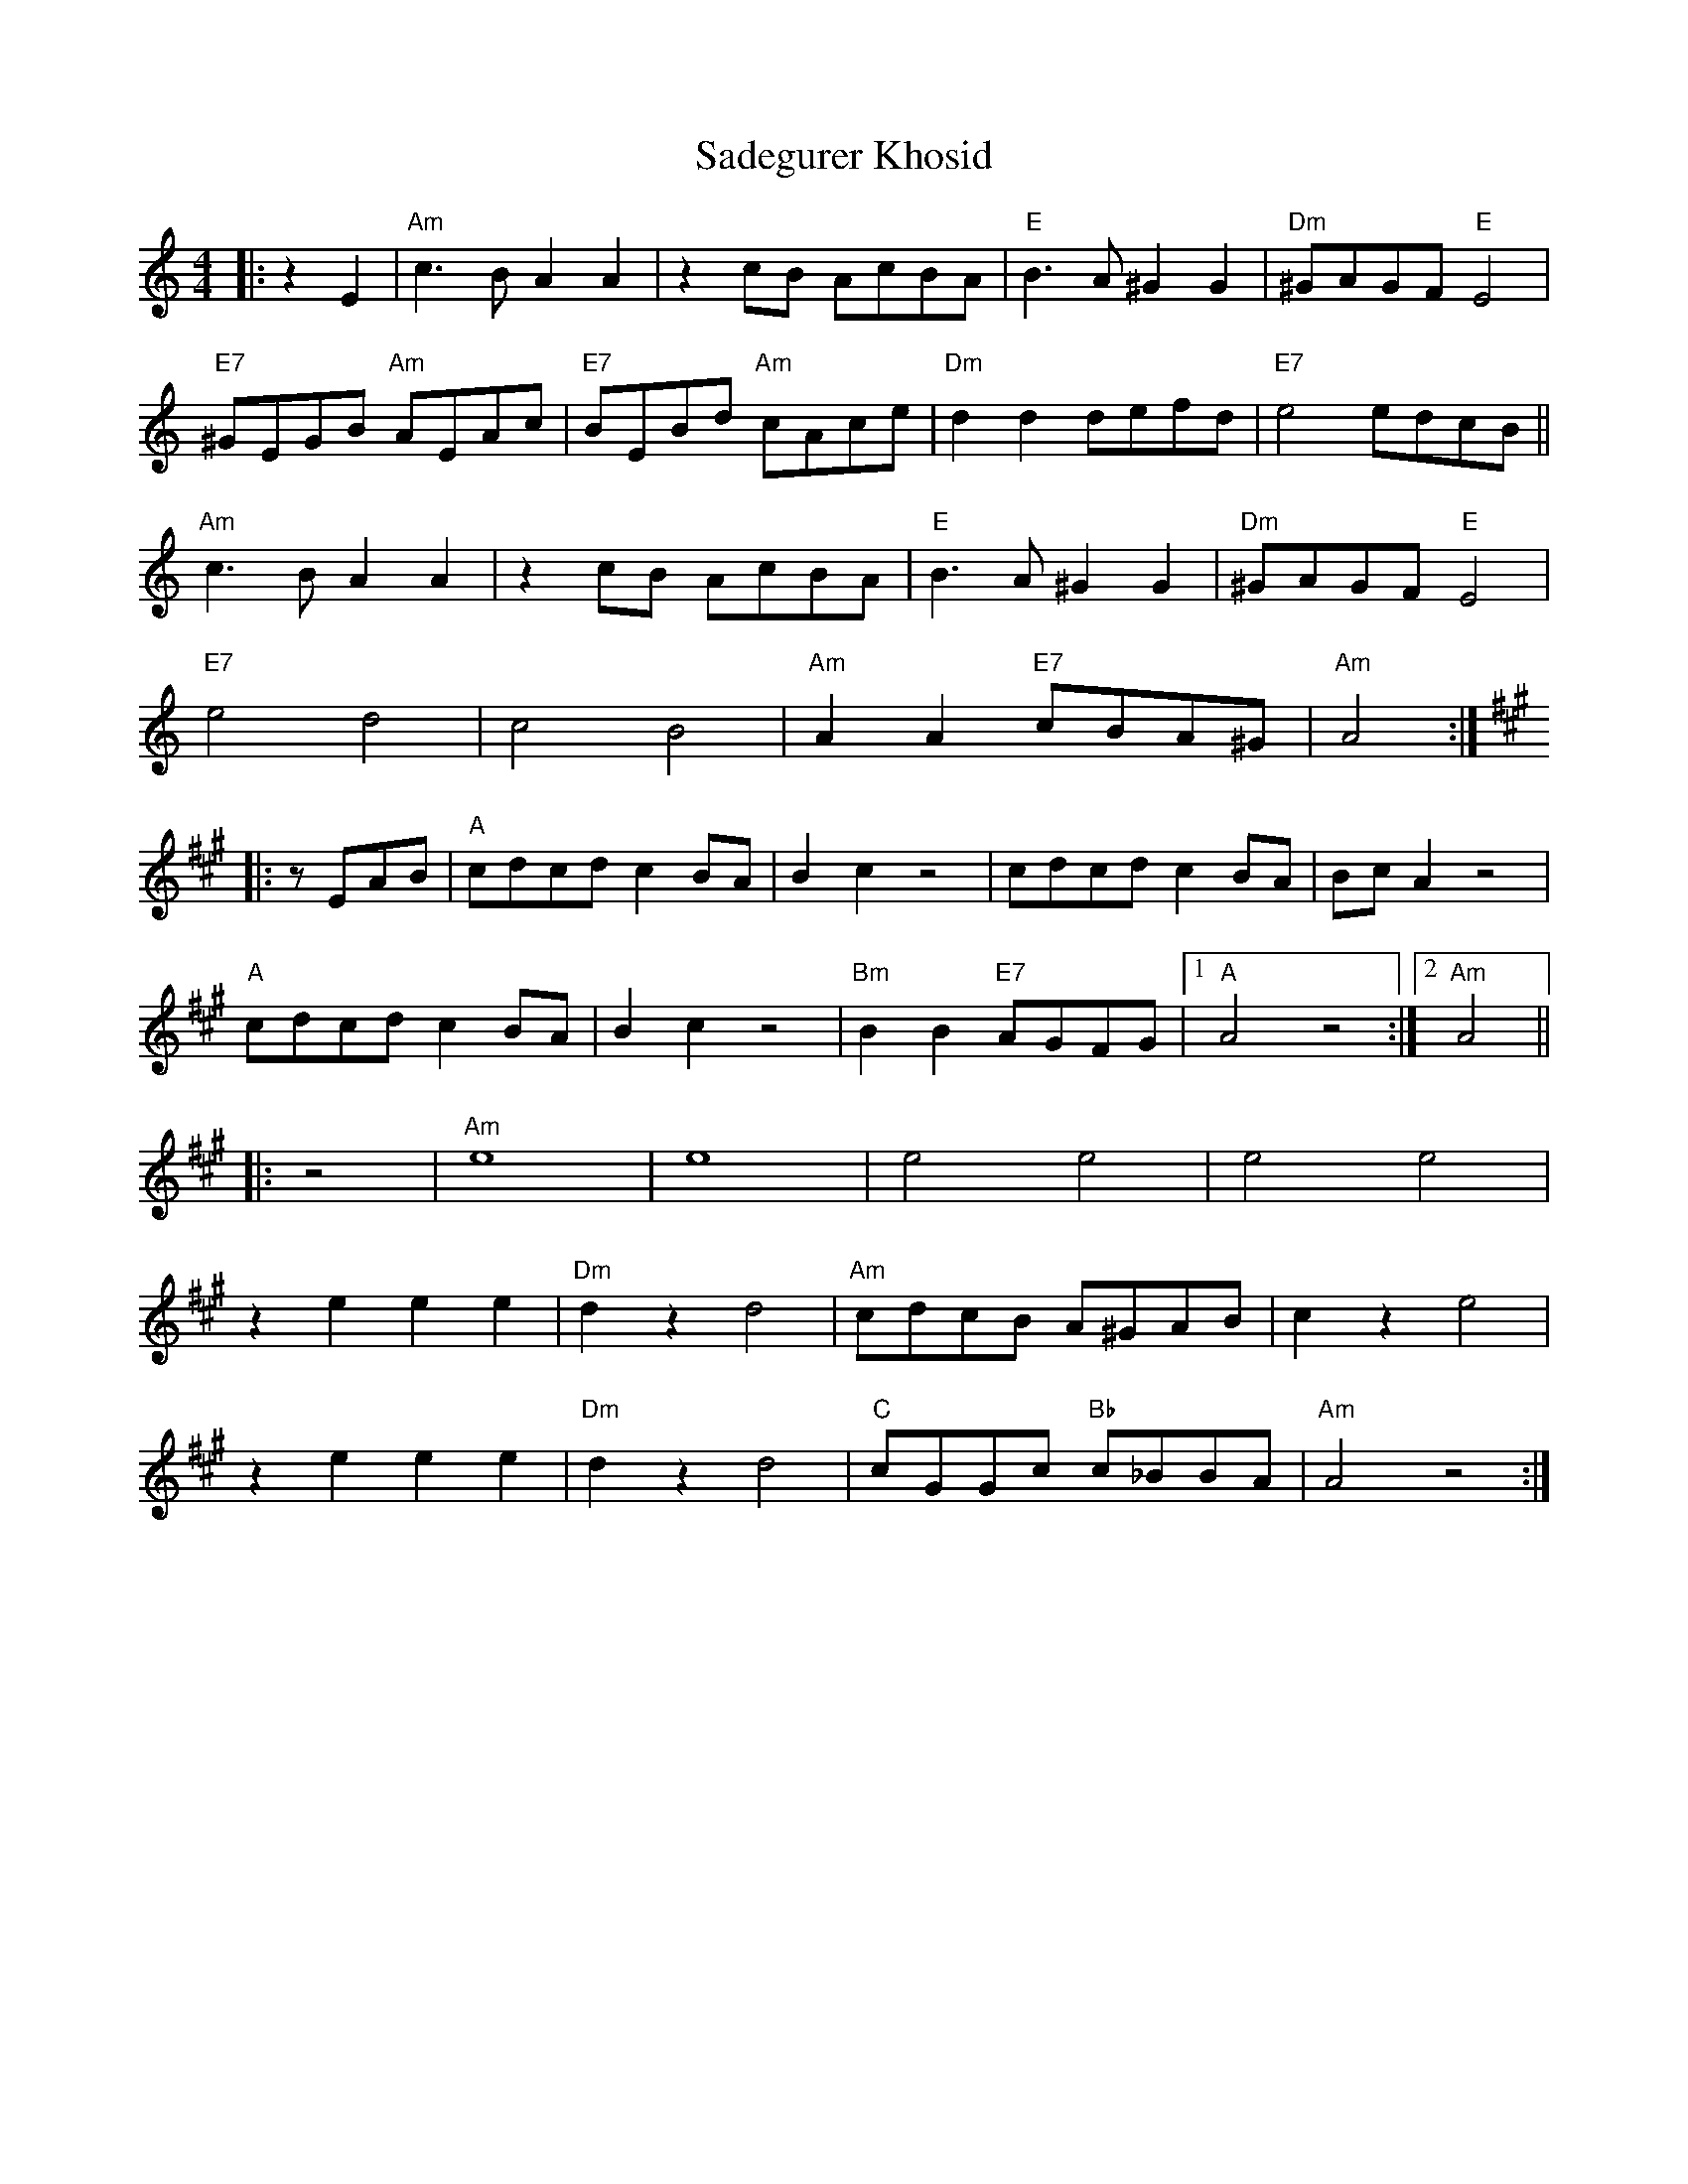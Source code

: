 X: 2
T: Sadegurer Khosid
Z: ceolachan
S: https://thesession.org/tunes/7276#setting18802
R: barndance
M: 4/4
L: 1/8
K: Amin
|: z2 E2 |"Am" c3 B A2 A2 | z2 cB AcBA | "E" B3 A ^G2 G2 | "Dm" ^GAGF "E" E4 |
"E7" ^GEGB "Am" AEAc | "E7" BEBd "Am" cAce | "Dm" d2 d2 defd | "E7" e4 edcB ||
"Am" c3 B A2 A2 | z2 cB AcBA | "E" B3 A ^G2 G2 | "Dm" ^GAGF "E" E4 |
"E7" e4 d4 | c4 B4 | "Am" A2 A2 "E7" cBA^G | "Am" A4 :|
K: A Major
|: zEAB |"A" cdcd c2 BA | B2 c2 z4 | cdcd c2BA | Bc A2 z4 |
"A" cdcd c2 BA | B2 c2 z4 | "Bm" B2 B2 "E7" AGFG |[1 "A" A4 z4 :|\
K: a minor
[2 "Am" A4 ||
|: z4 |"Am" e8 | e8 | e4 e4 | e4 e4 |
z2 e2 e2 e2 | "Dm" d2 z2 d4 | "Am" cdcB A^GAB | c2 z2 e4 |
z2 e2 e2 e2 | "Dm" d2 z2 d4 | "C" cGGc "Bb" c_BBA | "Am" A4 z4 :|
